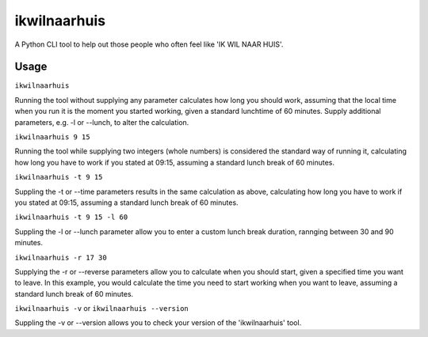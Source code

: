 =============
ikwilnaarhuis
=============

A Python CLI tool to help out those people who often feel like 'IK WIL NAAR HUIS'.

.. image:: ./src/ikwilnaarhuis.jpeg


Usage
===========

``ikwilnaarhuis``

Running the tool without supplying any parameter calculates how long you should work, assuming that the local time when you run it is the moment you started working, given a standard lunchtime of 60 minutes. Supply additional parameters, e.g. -l or --lunch, to alter the calculation.

``ikwilnaarhuis 9 15``

Running the tool while supplying two integers (whole numbers) is considered the standard way of running it, calculating how long you have to work if you stated at 09:15, assuming a standard lunch break of 60 minutes. 

``ikwilnaarhuis -t 9 15``

Suppling the -t or --time parameters results in the same calculation as above, calculating how long you have to work if you stated at 09:15, assuming a standard lunch break of 60 minutes. 

``ikwilnaarhuis -t 9 15 -l 60``

Suppling the -l or --lunch parameter allow you to enter a custom lunch break duration, rannging between 30 and 90 minutes.

``ikwilnaarhuis -r 17 30``

Supplying the -r or --reverse parameters allow you to calculate when you should start, given a specified time you want to leave. In this example, you would calculate the time you need to start working when you want to leave, assuming a standard lunch break of 60 minutes.

``ikwilnaarhuis -v`` or ``ikwilnaarhuis --version``

Suppling the -v or --version allows you to check your version of the 'ikwilnaarhuis' tool.
